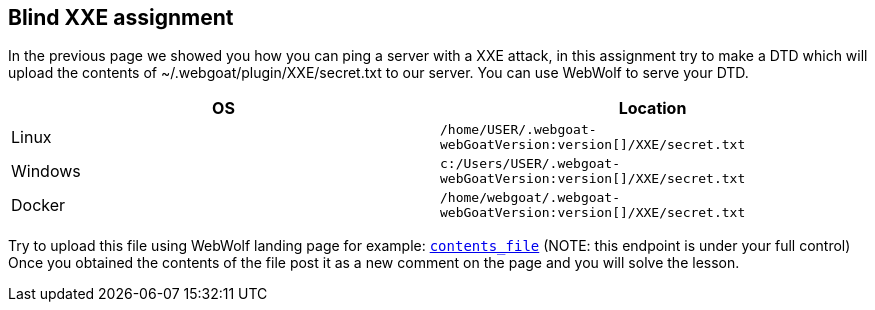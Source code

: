 == Blind XXE assignment

In the previous page we showed you how you can ping a server with a XXE attack, in this assignment try to make a DTD
which will upload the contents of ~/.webgoat/plugin/XXE/secret.txt to our server. You can use WebWolf to serve your
DTD.


|===
|OS |Location

|Linux
|`/home/USER/.webgoat-webGoatVersion:version[]/XXE/secret.txt`

|Windows
|`c:/Users/USER/.webgoat-webGoatVersion:version[]/XXE/secret.txt`

|Docker
|`/home/webgoat/.webgoat-webGoatVersion:version[]/XXE/secret.txt`
|===

Try to upload this file using WebWolf landing page for example: `http://localhost:8081/WebWolf/landing?text=[contents_file]`
(NOTE: this endpoint is under your full control)
Once you obtained the contents of the file post it as a new comment on the page and you will solve the lesson.